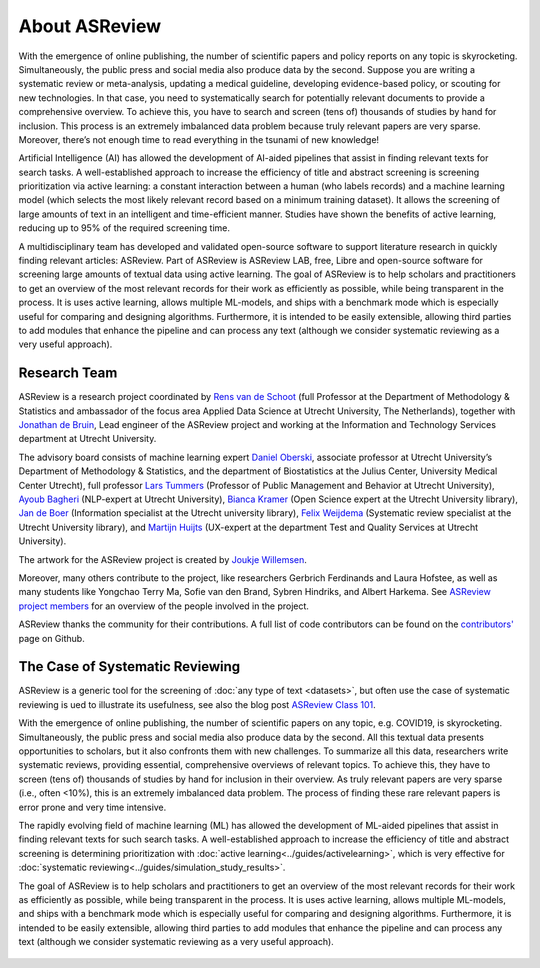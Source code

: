 About ASReview
--------------

With the emergence of online publishing, the number of scientific papers and
policy reports on any topic is skyrocketing. Simultaneously, the public press
and social media also produce data by the second. Suppose you are writing a
systematic review or meta-analysis, updating a medical guideline, developing
evidence-based policy, or scouting for new technologies. In that case, you
need to systematically search for potentially relevant documents to provide a
comprehensive overview. To achieve this, you have to search and screen (tens
of) thousands of studies by hand for inclusion. This process is an extremely
imbalanced data problem because truly relevant papers are very sparse.
Moreover, there’s not enough time to read everything in the tsunami of new
knowledge!

Artificial Intelligence (AI) has allowed the development of AI-aided pipelines
that assist in finding relevant texts for search tasks. A well-established
approach to increase the efficiency of title and abstract screening is
screening prioritization via active learning: a constant interaction between a
human (who labels records) and a machine learning model (which selects the
most likely relevant record based on a minimum training dataset). It allows
the screening of large amounts of text in an intelligent and time-efficient
manner. Studies have shown the benefits of active learning, reducing up to 95%
of the required screening time.


A multidisciplinary team has developed and validated open-source software to
support literature research in quickly finding relevant articles: ASReview. 
Part of ASReview is ASReview LAB, free, Libre and open-source software for
screening large amounts of textual data using active learning. The goal of
ASReview is to help scholars and practitioners to get an overview of the most
relevant records for their work as efficiently as possible, while being
transparent in the process. It is uses active learning, allows multiple
ML-models,  and ships with a benchmark mode which is especially useful for
comparing and designing algorithms.  Furthermore, it is intended to be easily
extensible, allowing third parties to add modules that enhance the pipeline
and can process any text (although we consider systematic reviewing as a very
useful approach).


Research Team
~~~~~~~~~~~~~

ASReview is a research project coordinated by `Rens van de Schoot
<https://www.rensvandeschoot.com/>`_ (full Professor at the Department of Methodology &
Statistics and ambassador of the focus area Applied Data Science at Utrecht
University, The Netherlands), together with `Jonathan de Bruin
<https://github.com/J535D165>`_, Lead engineer of the ASReview project and
working at the Information and Technology Services department at Utrecht
University.

The advisory board consists of machine learning expert `Daniel Oberski
<http://daob.nl/about-me/>`_, associate professor at Utrecht University’s
Department of Methodology & Statistics, and the department of Biostatistics at
the Julius Center, University Medical Center Utrecht),  full professor `Lars
Tummers <https://larstummers.com/>`_ (Professor of Public Management and
Behavior at Utrecht University), `Ayoub Bagheri <https://www.uu.nl/staff/ABagheri>`_ (NLP-expert at Utrecht University),
`Bianca Kramer <https://www.uu.nl/staff/bmrkramer>`_ (Open Science expert at
the Utrecht University library), `Jan de Boer
<https://www.uu.nl/staff/JdeBoer>`_ (Information specialist at the Utrecht
university library), `Felix Weijdema <https://www.uu.nl/staff/FPWeijdema>`_
(Systematic review specialist at the Utrecht University library), and `Martijn
Huijts <https://www.uu.nl/staff/MTIHuijts>`_ (UX-expert at the department Test
and Quality Services at Utrecht University).

The artwork for the ASReview project is created by `Joukje Willemsen <http://www.statistics-illustrated.com/>`_.

Moreover, many others contribute to the project, like researchers Gerbrich Ferdinands
and Laura Hofstee, as well as many students like Yongchao Terry Ma, Sofie van
den Brand, Sybren Hindriks, and Albert Harkema. See
`ASReview project members <https://github.com/orgs/asreview/people/>`_ for an
overview of the people involved in the project.

ASReview thanks the community for their contributions. A full
list of code contributors can be found on the
`contributors' <https://github.com/asreview/asreview/graphs/contributors>`_ page on Github.

The Case of Systematic Reviewing
~~~~~~~~~~~~~~~~~~~~~~~~~~~~~~~~

ASReview is a generic tool for the screening  of :doc:`any type of
text <datasets>`, but often use the case of systematic reviewing is ued to
illustrate its usefulness, see also the blog post `ASReview Class 101 <https://asreview.nl/blog/asreview-class-101/>`_.

With the emergence of online publishing, the number of scientific papers on
any topic, e.g. COVID19, is skyrocketing. Simultaneously, the public press
and social media also produce data by the second. All this textual data
presents opportunities to scholars, but it also confronts them with new
challenges. To summarize all this data, researchers write systematic reviews,
providing essential, comprehensive overviews of relevant topics.  To achieve
this, they have to screen (tens of) thousands of studies by hand  for
inclusion in their overview. As truly relevant papers are very sparse (i.e.,
often <10%),  this is an extremely imbalanced data problem. The process of
finding these  rare relevant papers is error prone and very time intensive.

The rapidly evolving field of machine learning (ML) has allowed the
development  of ML-aided pipelines that assist in finding relevant texts for
such search tasks.  A well-established approach to increase the efficiency of
title and abstract  screening is determining prioritization with :doc:`active
learning<../guides/activelearning>`,  which is very effective
for :doc:`systematic reviewing<../guides/simulation_study_results>`.

The goal of ASReview is to help scholars and practitioners to get an overview
of the most relevant records for their work as efficiently as possible, while
being transparent in the process. It is uses active learning, allows multiple
ML-models,  and ships with a benchmark mode which is especially useful for
comparing and designing algorithms.  Furthermore, it is intended to be easily
extensible, allowing third parties to add modules  that enhance the pipeline
and can process any text (although we consider systematic reviewing as a very
useful approach).


.. figure:: ../../images/FlowChartC.png
   :alt: AI-aided Pipeline
